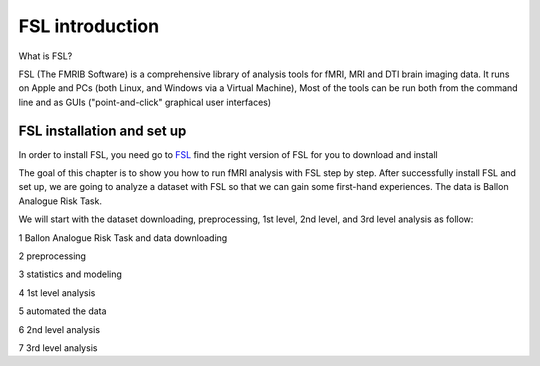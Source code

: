 FSL introduction
================

What is FSL?

FSL (The FMRIB Software) is a comprehensive library of analysis tools for fMRI, MRI and DTI brain imaging data. It runs on Apple and PCs (both Linux, and Windows via a Virtual Machine), Most of the tools 
can be run both from the command line and as GUIs ("point-and-click" graphical user interfaces)

FSL installation and set up
^^^^^^^^^^^^^^^^^^^^^^^^^^^

In order to install FSL, you need go to `FSL <https://fsl.fmrib.ox.ac.uk/fsl/fslwiki/FslInstallation/>`_ find the right version of FSL for you to download and install

.. image:: FSL_install.PNG

.. image:: FSL_install2.PNG

The goal of this chapter is to show you how to run fMRI analysis with FSL step by step. After successfully install FSL and set up, we are going to analyze a dataset with FSL so that we can gain some 
first-hand experiences. The data is Ballon Analogue Risk Task.


We will start with the dataset downloading, preprocessing, 1st level, 2nd level, and 3rd level analysis as follow:

1 Ballon Analogue Risk Task and data downloading

2 preprocessing

3 statistics and modeling

4 1st level analysis

5 automated the data

6 2nd level analysis

7 3rd level analysis



   

